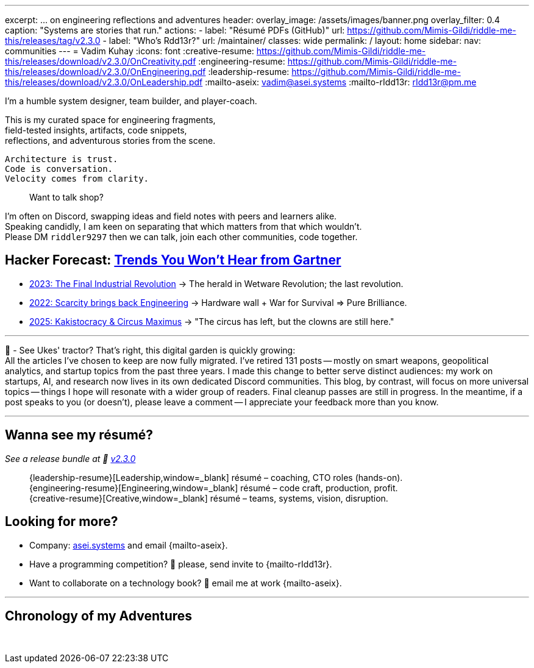 ---
excerpt: ... on engineering reflections and adventures
header:
  overlay_image: /assets/images/banner.png
  overlay_filter: 0.4
  caption: "Systems are stories that run."
  actions:
    - label: "Résumé PDFs (GitHub)"
      url: https://github.com/Mimis-Gildi/riddle-me-this/releases/tag/v2.3.0
    - label: "Who's Rdd13r?"
      url: /maintainer/
classes: wide
permalink: /
layout: home
sidebar:
  nav: communities
---
= Vadim Kuhay
:icons: font
:creative-resume: https://github.com/Mimis-Gildi/riddle-me-this/releases/download/v2.3.0/OnCreativity.pdf
:engineering-resume: https://github.com/Mimis-Gildi/riddle-me-this/releases/download/v2.3.0/OnEngineering.pdf
:leadership-resume: https://github.com/Mimis-Gildi/riddle-me-this/releases/download/v2.3.0/OnLeadership.pdf
:mailto-aseix: mailto:vadim@asei.systems?subject=About%20your%20business%2C%20M%C3%ADmis%20Gildi%20&body=Hello%20Vadim%2C%0A%0A%20%20I%20found%20your%20business%20email%20on%20your%20blog%20site[vadim@asei.systems]
:mailto-rIdd13r: mailto:rIdd13r@pm.me?subject=Hello%20Riddler%20-%20Let's%20compete%3F[rIdd13r@pm.me]

I'm a humble system designer, team builder, and player-coach.

This is my curated space for engineering fragments, +
field-tested insights, artifacts, code snippets, +
reflections, and adventurous stories from the scene.

 Architecture is trust.
 Code is conversation.
 Velocity comes from clarity.

> Want to talk shop?

I'm often on Discord, swapping ideas and field notes with peers and learners alike. +
Speaking candidly, I am keen on separating that which matters from that which wouldn't. +
Please DM `riddler9297` then we can talk, join each other communities, code together.

== Hacker Forecast: link:/riddle-me-this/series[Trends You Won't Hear from Gartner]

- link:/riddle-me-this/series/final-industrial-revolution/[2023: The Final Industrial Revolution]
→ The herald in Wetware Revolution; the last revolution.

- link:/riddle-me-this/series/rupture-war-of-gods/[2022: Scarcity brings back Engineering]
→ Hardware wall + War for Survival => Pure Brilliance.

- link:/riddle-me-this/series/fall-of-democracy/[2025: Kakistocracy & Circus Maximus]
→ "The circus has left, but the clowns are still here."

'''

🚜 - See Ukes' tractor? That's right, this digital garden is quickly growing: +
All the articles I've chosen to keep are now fully migrated.
I've retired 131 posts -- mostly on smart weapons, geopolitical analytics, and startup topics from the past three years.
I made this change to better serve distinct audiences: my work on startups, AI, and research now lives in its own dedicated Discord communities.
This blog, by contrast, will focus on more universal topics -- things I hope will resonate with a wider group of readers.
Final cleanup passes are still in progress. In the meantime, if a post speaks to you (or doesn't), please leave a comment
-- I appreciate your feedback more than you know.


'''

==  Wanna see my résumé?

_See a release bundle at 🔗 link:https://github.com/Mimis-Gildi/riddle-me-this/releases/tag/v2.3.0[v2.3.0,window=_blank]_::
{leadership-resume}[Leadership,window=_blank] résumé – coaching, CTO roles (hands-on). +
{engineering-resume}[Engineering,window=_blank] résumé – code craft, production, profit. +
{creative-resume}[Creative,window=_blank] résumé – teams, systems, vision, disruption.

== Looking for more?

* Company: https://asei.systems/[asei.systems] and email {mailto-aseix}.
* Have a programming competition? 🤗 please, send invite to {mailto-rIdd13r}.
* Want to collaborate on a technology book? 🤔 email me at work {mailto-aseix}.

'''

== Chronology of my Adventures

{nbsp}
